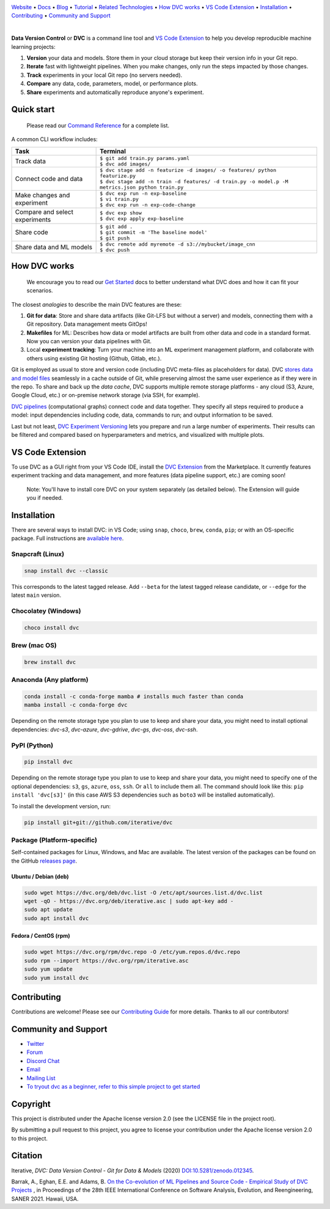 |Banner|

`Website <https://dvc.org>`_
• `Docs <https://dvc.org/doc>`_
• `Blog <http://blog.dataversioncontrol.com>`_
• `Tutorial <https://dvc.org/doc/get-started>`_
• `Related Technologies <https://dvc.org/doc/user-guide/related-technologies>`_
• `How DVC works`_
• `VS Code Extension`_
• `Installation`_
• `Contributing`_
• `Community and Support`_

|CI| |Python Version| |Coverage| |VS Code| |DOI|

|PyPI| |PyPI Downloads| |Packages| |Brew| |Conda| |Choco| |Snap|

|

**Data Version Control** or **DVC** is a command line tool and `VS Code Extension`_ to help you develop reproducible machine learning projects:

#. **Version** your data and models.
   Store them in your cloud storage but keep their version info in your Git repo.

#. **Iterate** fast with lightweight pipelines.
   When you make changes, only run the steps impacted by those changes.

#. **Track** experiments in your local Git repo (no servers needed).

#. **Compare** any data, code, parameters, model, or performance plots.

#. **Share** experiments and automatically reproduce anyone's experiment.

Quick start
===========

    Please read our `Command Reference <https://dvc.org/doc/command-reference>`_ for a complete list.

A common CLI workflow includes:


+-----------------------------------+----------------------------------------------------------------------------------------------------+
| Task                              | Terminal                                                                                           |
+===================================+====================================================================================================+
| Track data                        | | ``$ git add train.py params.yaml``                                                               |
|                                   | | ``$ dvc add images/``                                                                            |
+-----------------------------------+----------------------------------------------------------------------------------------------------+
| Connect code and data             | | ``$ dvc stage add -n featurize -d images/ -o features/ python featurize.py``                     |
|                                   | | ``$ dvc stage add -n train -d features/ -d train.py -o model.p -M metrics.json python train.py`` |
+-----------------------------------+----------------------------------------------------------------------------------------------------+
| Make changes and experiment       | | ``$ dvc exp run -n exp-baseline``                                                                |
|                                   | | ``$ vi train.py``                                                                                |
|                                   | | ``$ dvc exp run -n exp-code-change``                                                             |
+-----------------------------------+----------------------------------------------------------------------------------------------------+
| Compare and select experiments    | | ``$ dvc exp show``                                                                               |
|                                   | | ``$ dvc exp apply exp-baseline``                                                                 |
+-----------------------------------+----------------------------------------------------------------------------------------------------+
| Share code                        | | ``$ git add .``                                                                                  |
|                                   | | ``$ git commit -m 'The baseline model'``                                                         |
|                                   | | ``$ git push``                                                                                   |
+-----------------------------------+----------------------------------------------------------------------------------------------------+
| Share data and ML models          | | ``$ dvc remote add myremote -d s3://mybucket/image_cnn``                                         |
|                                   | | ``$ dvc push``                                                                                   |
+-----------------------------------+----------------------------------------------------------------------------------------------------+

How DVC works
=============

    We encourage you to read our `Get Started
    <https://dvc.org/doc/get-started>`_ docs to better understand what DVC
    does and how it can fit your scenarios.

The closest *analogies* to describe the main DVC features are these:

#. **Git for data**: Store and share data artifacts (like Git-LFS but without a server) and models, connecting them with a Git repository. Data management meets GitOps!
#. **Makefiles** for ML: Describes how data or model artifacts are built from other data and code in a standard format. Now you can version your data pipelines with Git.
#. Local **experiment tracking**: Turn your machine into an ML experiment management platform, and collaborate with others using existing Git hosting (Github, Gitlab, etc.).

Git is employed as usual to store and version code (including DVC meta-files as placeholders for data).
DVC `stores data and model files <https://dvc.org/doc/start/data-management>`_ seamlessly in a cache outside of Git, while preserving almost the same user experience as if they were in the repo.
To share and back up the *data cache*, DVC supports multiple remote storage platforms - any cloud (S3, Azure, Google Cloud, etc.) or on-premise network storage (via SSH, for example).

|Flowchart|

`DVC pipelines <https://dvc.org/doc/start/data-management/data-pipelines>`_ (computational graphs) connect code and data together.
They specify all steps required to produce a model: input dependencies including code, data, commands to run; and output information to be saved.

Last but not least, `DVC Experiment Versioning <https://dvc.org/doc/start/experiments>`_ lets you prepare and run a large number of experiments.
Their results can be filtered and compared based on hyperparameters and metrics, and visualized with multiple plots.

.. _`VS Code Extension`:

VS Code Extension
=================

|VS Code|

To use DVC as a GUI right from your VS Code IDE, install the `DVC Extension <https://marketplace.visualstudio.com/items?itemName=Iterative.dvc>`_ from the Marketplace.
It currently features experiment tracking and data management, and more features (data pipeline support, etc.) are coming soon!

|VS Code Extension Overview|

    Note: You'll have to install core DVC on your system separately (as detailed
    below). The Extension will guide you if needed.

Installation
============

There are several ways to install DVC: in VS Code; using ``snap``, ``choco``, ``brew``, ``conda``, ``pip``; or with an OS-specific package.
Full instructions are `available here <https://dvc.org/doc/get-started/install>`_.

Snapcraft (Linux)
-----------------

|Snap|

.. code-block:: bash

   snap install dvc --classic

This corresponds to the latest tagged release.
Add ``--beta`` for the latest tagged release candidate, or ``--edge`` for the latest ``main`` version.

Chocolatey (Windows)
--------------------

|Choco|

.. code-block:: bash

   choco install dvc

Brew (mac OS)
-------------

|Brew|

.. code-block:: bash

   brew install dvc

Anaconda (Any platform)
-----------------------

|Conda|

.. code-block:: bash

   conda install -c conda-forge mamba # installs much faster than conda
   mamba install -c conda-forge dvc

Depending on the remote storage type you plan to use to keep and share your data, you might need to install optional dependencies: `dvc-s3`, `dvc-azure`, `dvc-gdrive`, `dvc-gs`, `dvc-oss`, `dvc-ssh`.

PyPI (Python)
-------------

|PyPI|

.. code-block:: bash

   pip install dvc

Depending on the remote storage type you plan to use to keep and share your data, you might need to specify one of the optional dependencies: ``s3``, ``gs``, ``azure``, ``oss``, ``ssh``. Or ``all`` to include them all.
The command should look like this: ``pip install 'dvc[s3]'`` (in this case AWS S3 dependencies such as ``boto3`` will be installed automatically).

To install the development version, run:

.. code-block:: bash

   pip install git+git://github.com/iterative/dvc

Package (Platform-specific)
---------------------------

|Packages|

Self-contained packages for Linux, Windows, and Mac are available.
The latest version of the packages can be found on the GitHub `releases page <https://github.com/iterative/dvc/releases>`_.

Ubuntu / Debian (deb)
^^^^^^^^^^^^^^^^^^^^^
.. code-block:: bash

   sudo wget https://dvc.org/deb/dvc.list -O /etc/apt/sources.list.d/dvc.list
   wget -qO - https://dvc.org/deb/iterative.asc | sudo apt-key add -
   sudo apt update
   sudo apt install dvc

Fedora / CentOS (rpm)
^^^^^^^^^^^^^^^^^^^^^
.. code-block:: bash

   sudo wget https://dvc.org/rpm/dvc.repo -O /etc/yum.repos.d/dvc.repo
   sudo rpm --import https://dvc.org/rpm/iterative.asc
   sudo yum update
   sudo yum install dvc

Contributing
============

|Maintainability|

Contributions are welcome!
Please see our `Contributing Guide <https://dvc.org/doc/user-guide/contributing/core>`_ for more details.
Thanks to all our contributors!

|Contribs|

Community and Support
=====================

* `Twitter <https://twitter.com/DVCorg>`_
* `Forum <https://discuss.dvc.org/>`_
* `Discord Chat <https://dvc.org/chat>`_
* `Email <mailto:support@dvc.org>`_
* `Mailing List <https://sweedom.us10.list-manage.com/subscribe/post?u=a08bf93caae4063c4e6a351f6&id=24c0ecc49a>`_
* `To tryout dvc as a beginner, refer to this simple project to get started <https://github.com/iterative/example-get-started>`_

Copyright
=========

This project is distributed under the Apache license version 2.0 (see the LICENSE file in the project root).

By submitting a pull request to this project, you agree to license your contribution under the Apache license version 2.0 to this project.

Citation
========

|DOI|

Iterative, *DVC: Data Version Control - Git for Data & Models* (2020)
`DOI:10.5281/zenodo.012345 <https://doi.org/10.5281/zenodo.3677553>`_.

Barrak, A., Eghan, E.E. and Adams, B. `On the Co-evolution of ML Pipelines and Source Code - Empirical Study of DVC Projects <https://mcis.cs.queensu.ca/publications/2021/saner.pdf>`_ , in Proceedings of the 28th IEEE International Conference on Software Analysis, Evolution, and Reengineering, SANER 2021. Hawaii, USA.


.. |Banner| image:: https://dvc.org/img/logo-github-readme.png
   :target: https://dvc.org
   :alt: DVC logo

.. |VS Code Extension Overview| image:: https://raw.githubusercontent.com/iterative/vscode-dvc/main/extension/docs/overview.gif
   :alt: DVC Extension for VS Code

.. |CI| image:: https://github.com/iterative/dvc/workflows/Tests/badge.svg?branch=main
   :target: https://github.com/iterative/dvc/actions
   :alt: GHA Tests

.. |Maintainability| image:: https://codeclimate.com/github/iterative/dvc/badges/gpa.svg
   :target: https://codeclimate.com/github/iterative/dvc
   :alt: Code Climate

.. |Python Version| image:: https://img.shields.io/pypi/pyversions/dvc
   :target: https://pypi.org/project/dvc
   :alt: Python Version

.. |Coverage| image:: https://codecov.io/gh/iterative/dvc/branch/main/graph/badge.svg
   :target: https://codecov.io/gh/iterative/dvc
   :alt: Codecov

.. |Snap| image:: https://img.shields.io/badge/snap-install-82BEA0.svg?logo=snapcraft
   :target: https://snapcraft.io/dvc
   :alt: Snapcraft

.. |Choco| image:: https://img.shields.io/chocolatey/v/dvc?label=choco
   :target: https://chocolatey.org/packages/dvc
   :alt: Chocolatey

.. |Brew| image:: https://img.shields.io/homebrew/v/dvc?label=brew
   :target: https://formulae.brew.sh/formula/dvc
   :alt: Homebrew

.. |Conda| image:: https://img.shields.io/conda/v/conda-forge/dvc.svg?label=conda&logo=conda-forge
   :target: https://anaconda.org/conda-forge/dvc
   :alt: Conda-forge

.. |PyPI| image:: https://img.shields.io/pypi/v/dvc.svg?label=pip&logo=PyPI&logoColor=white
   :target: https://pypi.org/project/dvc
   :alt: PyPI

.. |PyPI Downloads| image:: https://img.shields.io/pypi/dm/dvc.svg?color=blue&label=Downloads&logo=pypi&logoColor=gold
   :target: https://pypi.org/project/dvc
   :alt: PyPI Downloads

.. |Packages| image:: https://img.shields.io/badge/deb|pkg|rpm|exe-blue
   :target: https://dvc.org/doc/install
   :alt: deb|pkg|rpm|exe

.. |DOI| image:: https://img.shields.io/badge/DOI-10.5281/zenodo.3677553-blue.svg
   :target: https://doi.org/10.5281/zenodo.3677553
   :alt: DOI

.. |Flowchart| image:: https://dvc.org/img/flow.gif
   :target: https://dvc.org/img/flow.gif
   :alt: how_dvc_works

.. |Contribs| image:: https://contrib.rocks/image?repo=iterative/dvc
   :target: https://github.com/iterative/dvc/graphs/contributors
   :alt: Contributors

.. |VS Code| image:: https://img.shields.io/visual-studio-marketplace/v/Iterative.dvc?color=blue&label=VSCode&logo=visualstudiocode&logoColor=blue
   :target: https://marketplace.visualstudio.com/items?itemName=Iterative.dvc
   :alt: VS Code Extension
